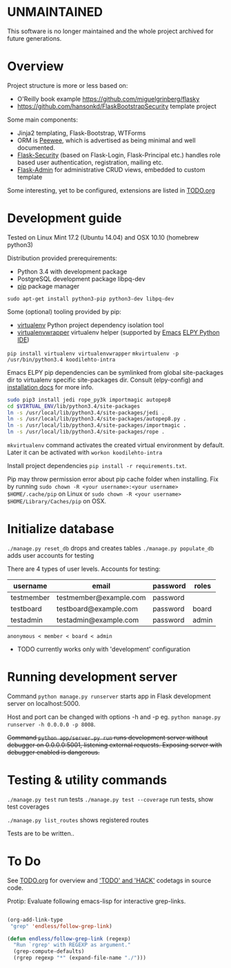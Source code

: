 * UNMAINTAINED
This software is no longer maintained and the whole project archived for future generations.

* Overview
Project structure is more or less based on:
- O'Reilly book example https://github.com/miguelgrinberg/flasky
- https://github.com/hansonkd/FlaskBootstrapSecurity template project

Some main components:
- Jinja2 templating, Flask-Bootstrap, WTForms
- ORM is [[https://peewee.readthedocs.org/en/latest/][Peewee]], which is advertised as being minimal and well documented.
- [[https://pythonhosted.org/Flask-Security/][Flask-Security]] (based on Flask-Login, Flask-Principal etc.) handles role based user authentication, registration, mailing etc.
- [[https://github.com/mrjoes/flask-admin/][Flask-Admin]] for administrative CRUD views, embedded to custom template

Some interesting, yet to be configured, extensions are listed in [[file:TODO.org][TODO.org]]

* Development guide
Tested on Linux Mint 17.2 (Ubuntu 14.04) and OSX 10.10 (homebrew python3)

Distribution provided prerequirements:
- Python 3.4 with development package
- PostgreSQL development package libpq-dev
- [[https://en.wikipedia.org/wiki/Pip_(package_manager)][pip]] package manager
=sudo apt-get install python3-pip python3-dev libpq-dev=

Some (optional) tooling provided by pip:
- [[http://docs.python-guide.org/en/latest/dev/virtualenvs/][virtualenv]] Python project dependency isolation tool
- [[https://virtualenvwrapper.readthedocs.org/en/latest/][virtualenvwrapper]] virtualenv helper (supported by [[https://www.gnu.org/software/emacs/][Emacs]] [[https://github.com/jorgenschaefer/elpy/wiki][ELPY Python IDE]])
=pip install virtualenv virtualenvwrapper=
=mkvirtualenv -p /usr/bin/python3.4 koodilehto-intra=

Emacs ELPY pip dependencies can be symlinked from global site-packages dir to virtualenv specific site-packages dir. Consult (elpy-config) and [[https://elpy.readthedocs.org/en/latest/introduction.html][installation docs]] for more info.

#+BEGIN_SRC sh
sudo pip3 install jedi rope_py3k importmagic autopep8
cd $VIRTUAL_ENV/lib/python3.4/site-packages
ln -s /usr/local/lib/python3.4/site-packages/jedi .
ln -s /usr/local/lib/python3.4/site-packages/autopep8.py .
ln -s /usr/local/lib/python3.4/site-packages/importmagic .
ln -s /usr/local/lib/python3.4/site-packages/rope .
#+END_SRC


=mkvirtualenv= command activates the created virtual environment by default. Later it can be activated with =workon koodilehto-intra=

Install project dependencies =pip install -r requirements.txt=.

Pip may throw permission error about pip cache folder when installing. Fix by running =sudo chown -R <your username>:<your username> $HOME/.cache/pip= on Linux or =sudo chown -R <your username> $HOME/Library/Caches/pip= on OSX.

* Initialize database
=./manage.py reset_db= drops and creates tables
=./manage.py populate_db= adds user accounts for testing

There are 4 types of user levels. Accounts for testing:
| username   | email                  | password | roles |
|------------+------------------------+----------+-------|
| testmember | testmember@example.com | password |       |
| testboard  | testboard@example.com  | password | board |
| testadmin  | testadmin@example.com  | password | admin |

=anonymous < member < board < admin=

- TODO currently works only with 'development' configuration
* Running development server
Command =python manage.py runserver= starts app in Flask development server on localhost:5000.

Host and port can be changed with options -h and -p eg. =python manage.py runserver -h 0.0.0.0 -p 8008=.

+Command =python app/server.py run= runs development server without debugger on 0.0.0.0:5001, listening external requests. Exposing server with debugger enabled is dangerous.+

* Testing & utility commands
=./manage.py test= run tests
=./manage.py test --coverage= run tests, show test coverages

=./manage.py list_routes= shows registered routes

Tests are to be written..
* To Do
See [[file:TODO.org][TODO.org]] for overview and [[grep:TODO\|HACK]['TODO' and 'HACK']] codetags in source code.

Protip: Evaluate following emacs-lisp for interactive grep-links.

#+BEGIN_SRC emacs-lisp

(org-add-link-type
 "grep" 'endless/follow-grep-link)

(defun endless/follow-grep-link (regexp)
  "Run `rgrep' with REGEXP as argument."
  (grep-compute-defaults)
  (rgrep regexp "*" (expand-file-name "./")))

#+END_SRC
